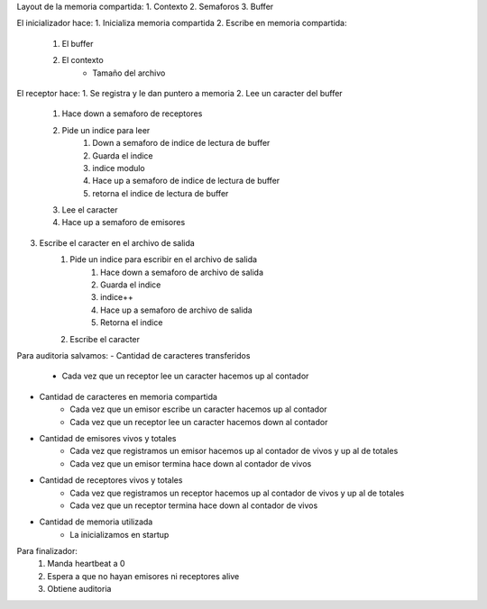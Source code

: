 Layout de la memoria compartida:
1. Contexto
2. Semaforos
3. Buffer


El inicializador hace:
1. Inicializa memoria compartida
2. Escribe en memoria compartida:
    1. El buffer
    2. El contexto
        - Tamaño del archivo

El receptor hace:
1. Se registra y le dan puntero a memoria
2. Lee un caracter del buffer
    1. Hace down a semaforo de receptores
    2. Pide un indice para leer
        1. Down a semaforo de indice de lectura de buffer
        2. Guarda el indice
        3. indice modulo
        4. Hace up a semaforo de indice de lectura de buffer
        5. retorna el indice de lectura de buffer
    3. Lee el caracter
    4. Hace up a semaforo de emisores
3. Escribe el caracter en el archivo de salida
    1. Pide un indice para escribir en el archivo de salida
           1. Hace down a semaforo de archivo de salida
           2. Guarda el indice
           3. indice++
           4. Hace up a semaforo de archivo de salida
           5. Retorna el indice
    2. Escribe el caracter

Para auditoria salvamos:
- Cantidad de caracteres transferidos
    - Cada vez que un receptor lee un caracter hacemos up al contador
- Cantidad de caracteres en memoria compartida
    - Cada vez que un emisor escribe un caracter hacemos up al contador
    - Cada vez que un receptor lee un caracter hacemos down al contador
- Cantidad de emisores vivos y totales
    - Cada vez que registramos un emisor hacemos up al contador de vivos y up al de totales
    - Cada vez que un emisor termina hace down al contador de vivos
- Cantidad de receptores vivos y totales
    - Cada vez que registramos un receptor hacemos up al contador de vivos y up al de totales
    - Cada vez que un receptor termina hace down al contador de vivos
- Cantidad de memoria utilizada
    - La inicializamos en startup

Para finalizador:
    1. Manda heartbeat a 0
    2. Espera a que no hayan emisores ni receptores alive
    3. Obtiene auditoria
